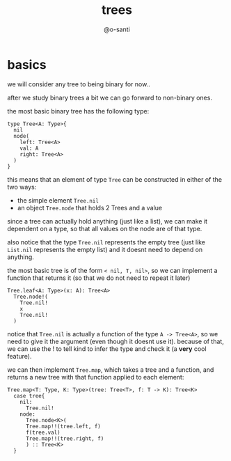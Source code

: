 #+title: trees
#+author: @o-santi
#+PROPERTY: header-args:kind :tangle ../src/tree.kind :mkdirp yes

* basics
we will consider any tree to being binary for now..

after we study binary trees a bit we can go forward to non-binary ones.

the most basic binary tree has the following type:
#+begin_src kind
type Tree<A: Type>{
  nil
  node(
    left: Tree<A>
    val: A
    right: Tree<A>
  )
}
#+end_src

this means that an element of type =Tree= can be constructed in either of the two ways:
- the simple element =Tree.nil=
- an object =Tree.node= that holds 2 Trees and a value

since a tree can actually hold anything (just like a list), we can make it dependent on a type, so that all values on the node are of that type.

also notice that the type =Tree.nil= represents the empty tree (just like =List.nil= represents the empty list) and it doesnt need to depend on anything.

the most basic tree is of the form =< nil, T, nil>=, so we can implement a function that returns it (so that we do not need to repeat it later)
#+begin_src kind
Tree.leaf<A: Type>(x: A): Tree<A>
  Tree.node!(
    Tree.nil!
    x
    Tree.nil!
  )
#+end_src

notice that =Tree.nil= is actually a function of the type =A -> Tree<A>=, so we need to give it the argument (even though it doesnt use it). because of that, we can use the ! to tell kind to infer the type and check it (a *very* cool feature).

we can then implement =Tree.map=, which takes a tree and a function, and returns a new tree with that function applied to each element:

#+begin_src kind
Tree.map<T: Type, K: Type>(tree: Tree<T>, f: T -> K): Tree<K>
  case tree{
    nil:
      Tree.nil!
    node:
      Tree.node<K>(
	  Tree.map!!(tree.left, f)
	  f(tree.val)
	  Tree.map!!(tree.right, f)
      ) :: Tree<K>
  }
#+end_src

